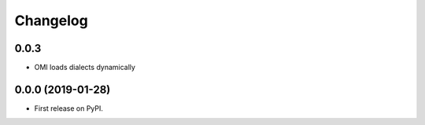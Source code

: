 
Changelog
=========

0.0.3 
-----

* OMI loads dialects dynamically

0.0.0 (2019-01-28)
------------------

* First release on PyPI.
